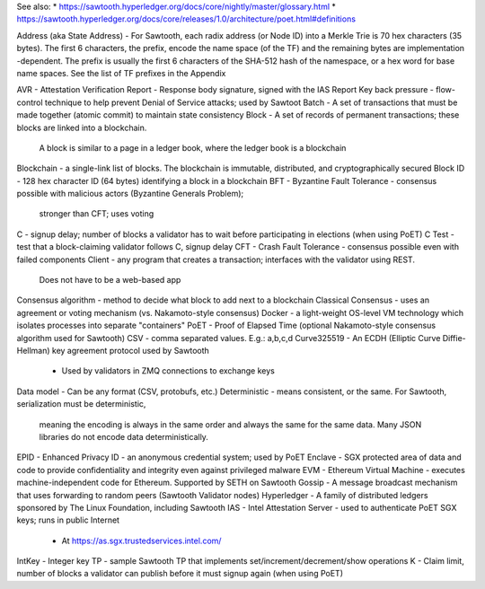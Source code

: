 
See also:
* https://sawtooth.hyperledger.org/docs/core/nightly/master/glossary.html
* https://sawtooth.hyperledger.org/docs/core/releases/1.0/architecture/poet.html#definitions


Address (aka State Address) - For Sawtooth, each radix address (or Node ID) into a Merkle Trie is 70 hex characters (35
bytes). The first 6 characters, the prefix, encode the name space (of the TF) and the remaining bytes are implementation
-dependent.
The prefix is usually the first 6 characters of the SHA-512 hash of the namespace, or a hex word for base name spaces.
See the list of TF prefixes in the Appendix

AVR - Attestation Verification Report - Response body signature, signed with the IAS Report Key
back pressure - flow-control technique to help prevent Denial of Service attacks; used by Sawtoot
Batch - A set of transactions that must be made together (atomic commit) to maintain state consistency
Block - A set of records of permanent transactions; these blocks are linked into a blockchain.
        A block is similar to a page in a ledger book, where the ledger book is a blockchain
Blockchain - a single-link list of blocks.  The blockchain is immutable, distributed, and cryptographically secured
Block ID - 128 hex character ID (64 bytes) identifying a block in a blockchain
BFT - Byzantine Fault Tolerance - consensus possible with malicious actors (Byzantine Generals Problem);
        stronger than CFT; uses voting
C - signup delay; number of blocks a validator has to wait before participating in elections (when using PoET)
C Test - test that a block-claiming validator follows C, signup delay
CFT - Crash Fault Tolerance - consensus possible even with failed components
Client - any program that creates a transaction; interfaces with the validator using REST.
        Does not have to be a web-based app
Consensus algorithm - method to decide what block to add next to a blockchain
Classical Consensus - uses an agreement or voting mechanism (vs. Nakamoto-style consensus)
Docker - a light-weight OS-level VM technology which isolates processes into separate "containers"
PoET - Proof of Elapsed Time (optional Nakamoto-style consensus algorithm used for Sawtooth)
CSV - comma separated values.  E.g.: a,b,c,d
Curve325519 - An ECDH (Elliptic Curve Diffie-Hellman) key agreement protocol used by Sawtooth
        - Used by validators in ZMQ connections to exchange keys
Data model - Can be any format (CSV, protobufs, etc.)
Deterministic - means consistent, or the same. For Sawtooth, serialization must be deterministic,
        meaning the encoding is always in the same order and always the same for the same data.
        Many JSON libraries do not encode data deterministically.
EPID - Enhanced Privacy ID - an anonymous credential system; used by PoET
Enclave - SGX protected area of data and code to provide confidentiality and integrity even against privileged malware
EVM - Ethereum Virtual Machine  - executes machine-independent code for Ethereum.  Supported by SETH on Sawtooth
Gossip - A message broadcast mechanism that uses forwarding to random peers (Sawtooth Validator nodes)
Hyperledger - A family of distributed ledgers sponsored by The Linux Foundation, including Sawtooth
IAS - Intel Attestation Server - used to authenticate PoET SGX keys; runs in public Internet
        - At https://as.sgx.trustedservices.intel.com/
IntKey - Integer key TP - sample Sawtooth TP that implements set/increment/decrement/show operations
K - Claim limit, number of blocks a validator can publish before it must signup again (when using PoET)
